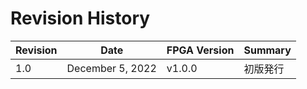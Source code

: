 * Revision History

| Revision | Date             | FPGA Version | Summary  |
|----------+------------------+--------------+----------|
|      1.0 | December 5, 2022 | v1.0.0       | 初版発行 |

